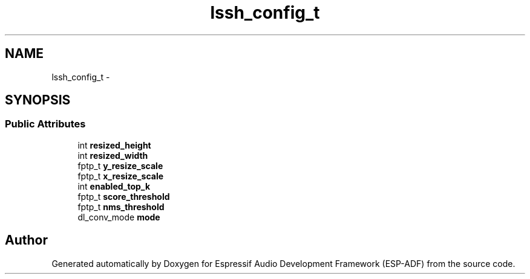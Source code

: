 .TH "lssh_config_t" 3 "Mon Aug 3 2020" "Espressif Audio Development Framework (ESP-ADF)" \" -*- nroff -*-
.ad l
.nh
.SH NAME
lssh_config_t \- 
.SH SYNOPSIS
.br
.PP
.SS "Public Attributes"

.in +1c
.ti -1c
.RI "int \fBresized_height\fP"
.br
.ti -1c
.RI "int \fBresized_width\fP"
.br
.ti -1c
.RI "fptp_t \fBy_resize_scale\fP"
.br
.ti -1c
.RI "fptp_t \fBx_resize_scale\fP"
.br
.ti -1c
.RI "int \fBenabled_top_k\fP"
.br
.ti -1c
.RI "fptp_t \fBscore_threshold\fP"
.br
.ti -1c
.RI "fptp_t \fBnms_threshold\fP"
.br
.ti -1c
.RI "dl_conv_mode \fBmode\fP"
.br
.in -1c

.SH "Author"
.PP 
Generated automatically by Doxygen for Espressif Audio Development Framework (ESP-ADF) from the source code\&.

